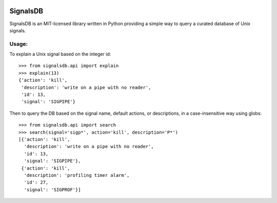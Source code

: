 .. image:: https://raw.githubusercontent.com/eugene-eeo/signalsdb/master/media/red-signal-light.png
   :align: left
   :scale: 40%

SignalsDB
=========

SignalsDB is an MIT-licensed library written in Python providing
a simple way to query a curated database of Unix signals.

Usage:
------

To explain a Unix signal based on the integer id::

    >>> from signalsdb.api import explain
    >>> explain(13)
    {'action': 'kill',
     'description': 'write on a pipe with no reader',
     'id': 13,
     'signal': 'SIGPIPE'}

Then to query the DB based on the signal name, default actions,
or descriptions, in a case-insensitive way using globs::

    >>> from signalsdb.api import search
    >>> search(signal='sigp*', action='kill', description='P*')
    [{'action': 'kill',
      'description': 'write on a pipe with no reader',
      'id': 13,
      'signal': 'SIGPIPE'},
     {'action': 'kill',
      'description': 'profiling timer alarm',
      'id': 27,
      'signal': 'SIGPROF'}]
